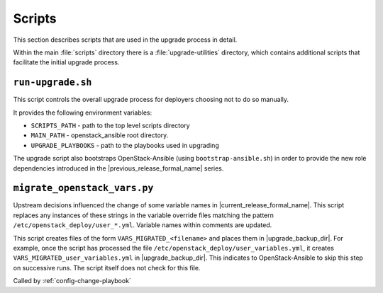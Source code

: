 =======
Scripts
=======

This section describes scripts that are used in the upgrade process in detail.

Within the main :file:`scripts` directory there is a :file:`upgrade-utilities`
directory, which contains additional scripts that facilitate the initial
upgrade process.

``run-upgrade.sh``
~~~~~~~~~~~~~~~~~~

This script controls the overall upgrade process for deployers choosing not to
do so manually.

It provides the following environment variables:

* ``SCRIPTS_PATH`` - path to the top level scripts directory
* ``MAIN_PATH`` - openstack_ansible root directory.
* ``UPGRADE_PLAYBOOKS`` - path to the playbooks used in upgrading

The upgrade script also bootstraps OpenStack-Ansible (using
``bootstrap-ansible.sh``) in order to provide the new role dependencies
introduced in the |previous_release_formal_name| series.

.. _migrate-os-vars:

``migrate_openstack_vars.py``
~~~~~~~~~~~~~~~~~~~~~~~~~~~~~

Upstream decisions influenced the change of some variable names in
|current_release_formal_name|. This script replaces any instances of these
strings in the variable override files matching the pattern
``/etc/openstack_deploy/user_*.yml``.
Variable names within comments are updated.

This script creates files of the form ``VARS_MIGRATED_<filename>`` and
places them in |upgrade_backup_dir|.
For example, once the script has processed the file
``/etc/openstack_deploy/user_variables.yml``, it creates
``VARS_MIGRATED_user_variables.yml`` in |upgrade_backup_dir|.
This indicates to OpenStack-Ansible to skip this step on successive runs. The
script itself does not check for this file.

Called by :ref:`config-change-playbook`
